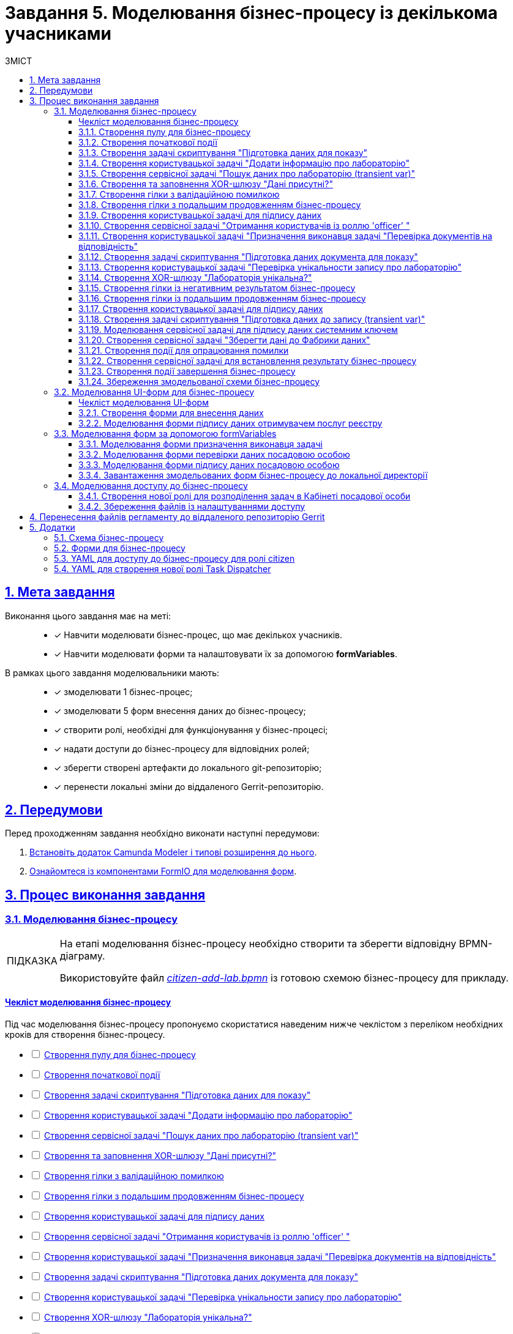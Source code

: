 :toc-title: ЗМІСТ
:toc: auto
:toclevels: 5
:experimental:
:important-caption:     ВАЖЛИВО
:note-caption:          ПРИМІТКА
:tip-caption:           ПІДКАЗКА
:warning-caption:       ПОПЕРЕДЖЕННЯ
:caution-caption:       УВАГА
:example-caption:           Приклад
:figure-caption:            Зображення
:table-caption:             Таблиця
:appendix-caption:          Додаток
:sectnums:
:sectnumlevels: 5
:sectanchors:
:sectlinks:
:partnums:

= Завдання 5. Моделювання бізнес-процесу із декількома учасниками

== Мета завдання

Виконання цього завдання має на меті: ::

* [*] Навчити моделювати бізнес-процес, що має декількох учасників.
* [*] Навчити моделювати форми та налаштовувати їх за допомогою *formVariables*.

В рамках цього завдання моделювальники мають: ::

* [*] змоделювати 1 бізнес-процес;
* [*] змоделювати 5 форм внесення даних до бізнес-процесу;
* [*] створити ролі, необхідні для функціонування у бізнес-процесі;
* [*] надати доступи до бізнес-процесу для відповідних ролей;
* [*] зберегти створені артефакти до локального git-репозиторію;
* [*] перенести локальні зміни до віддаленого Gerrit-репозиторію.

== Передумови

Перед проходженням завдання необхідно виконати наступні передумови:

. xref:bp-modeling/bp/element-templates/bp-element-templates-installation-configuration.adoc#business-process-modeler-extensions-installation[Встановіть додаток Camunda Modeler і типові розширення до нього].
. xref:registry-develop:bp-modeling/forms/bp-modeling-forms-general-description.adoc[Ознайомтеся із компонентами FormIO для моделювання форм].

== Процес виконання завдання

=== Моделювання бізнес-процесу

[TIP]
====
На етапі моделювання бізнес-процесу необхідно створити та зберегти відповідну BPMN-діаграму.

Використовуйте файл _link:{attachmentsdir}/study-project/task-5/bp-schema/citizen-add-lab.bpmn[citizen-add-lab.bpmn]_ із готовою схемою бізнес-процесу для прикладу.
====

[checklist-bp-modeling]
==== Чекліст моделювання бізнес-процесу

Під час моделювання бізнес-процесу пропонуємо скористатися наведеним нижче чеклістом з переліком необхідних кроків для створення бізнес-процесу.

[%interactive]
* [ ] xref:#create-pool-participant[]
* [ ] xref:#create-start-event[]
* [ ] xref:#create-script-task-prepare-data-view[]
* [ ] xref:#create-user-task-add-lab-data[]
* [ ] xref:#create-service-task-search-lab-data-transient-var[]
* [ ] xref:#create-xor-gateway[]
* [ ] xref:#create-branch-validation-error[]
* [ ] xref:#create-branch-continue-bp[]
* [ ] xref:#create-user-task-sign-lab-data[]
* [ ] xref:#create-service-task-get-users-officer-role[]
* [ ] xref:#create-user-task-set-executor-validate-docs[]
* [ ] xref:#create-script-task-prepare-doc-data-view[]
* [ ] xref:#create-user-task-check-uniqueness-lab-record[]
* [ ] xref:#create-xor-gw-lab-unique[]
* [ ] xref:#create-branch-negative-bp-result[]
* [ ] xref:#create-branch-continue-bp-1[]
* [ ] xref:#create-user-task-sign-lab-data[]
* [ ] xref:#create-script-task-prepare-data-record-transient-var[]
* [ ] xref:#create-call-activity-sign-data-by-system-key[]
* [ ] xref:#create-service-task-save-data-to-data-factory[]
* [ ] xref:#create-error-intermediate-boundary-event[]
* [ ] xref:#create-service-task-bp-result-lab-created[]
* [ ] xref:#create-end-event[]
* [ ] xref:#save-bp-schema[]

CAUTION: *Важливо!* Після проходження всіх етапів, не забудьте зберегти змодельовану схему бізнес-процесу до відповідної папки з регламентом реєстру (_див. xref:#save-bp-schema[]_)

[#create-pool-participant]
==== Створення пулу для бізнес-процесу

Найперше, _змоделюйте пул для бізнес-процесу_. Для цього виконайте кроки, подані нижче:

NOTE: Моделювання діаграми бізнес-процесу має відбуватися в рамках елемента *Create Pool/Participant*.


. Відкрийте додаток *Camunda Modeler* та створіть нову діаграму BPMN. Для цього у лівому верхньому куті натисніть меню *File* -> *New File* -> *BPMN Diagram*:
+
image:registry-develop:bp-modeling/bp/modeling-instruction/bp-1.png[]

. На панелі інструментів зліва знайдіть елемент *Create pool/Participant* та перетягніть його до панелі моделювання:
+
image:registry-develop:bp-modeling/bp/modeling-instruction/bp-2.png[]

. Заповніть наступні поля відповідними значеннями:

* у полі `Name` введіть значення `Створення лабораторії`;
* у полі `Process id` вкажіть `citizen-add-lab`;
* у полі `Process name` вкажіть `Процес створення лабораторії`:

+
image:study-project/task-5/task-5-bp-1.png[]

[#create-start-event]
==== Створення початкової події

_Створіть початкову подію_. Для цього виконайте наступні кроки:

. На панелі інструментів, зліва, знайдіть елемент (коло) *CreateStartEvent* та перетягніть його до панелі моделювання:
+
image::registry-develop:bp-modeling/bp/bp-keys/bp-keys-create-start-event.png[]
+
image::registry-develop:bp-modeling/bp/bp-keys/bp-keys-create-start-event-1.png[]

. На панелі налаштувань справа заповніть наступні параметри відповідними значеннями:
** у полі `Name` введіть `Початок`;
** у полі `Initiator` введіть `initiator`.

+
image:study-project/task-5/task-5-bp-2.png[]

[#create-script-task-prepare-data-view]
==== Створення задачі скриптування "Підготовка даних для показу"

На цьому етапі необхідно _змоделювати задачу скриптування для підготовки даних до показу_. Для цього виконайте наступні кроки:

. Оберіть коло із початковою подією, змодельованою на xref:#create-start-event[попередньому етапі], та приєднайте нову задачу, натиснувши іконку *Append Task*:
+
image:study-project/task-5/task-5-bp-03.png[]

. Вкажіть тип задачі, натиснувши іконку ключа та обравши з меню пункт *Script Task* (Задача скриптування):
+
image:study-project/task-5/task-5-bp-03-1.png[]

. Виділіть додану задачу скриптування та налаштуйте наступні параметри:

* у полі `Id` вкажіть `convertSignFormDataToDataFactoryFormatActivity`;
* у полі `Name` введіть `Підготовка даних для показу`;
* у полі `Script Format` зазначте формат (мову) скриптування `groovy`;
* у полі `Script type` вкажіть тип скрипту `InlineScript`;
* у полі `Script` вставте безпосередньо groovy-скрипт:
+
====
[%collapsible]
.Натисніть, щоб розгорнути або згорнути
=====
[source,groovy]
----
def cephData = [:]

cephData['edrpou'] = initiator().edrpou

execution.removeVariable('payload')
set_transient_variable('payload', S(cephData, 'application/json'))
----
=====
====
+
image:study-project/task-5/task-5-bp-3.png[]

[#create-user-task-add-lab-data]
==== Створення користувацької задачі "Додати інформацію про лабораторію"

На цьому етапі необхідно _змоделювати користувацьку задачу_ `Додати інформацію про лабораторію`.

На прикладі xref:study-project/study-tasks/task-3-bp-modeling-with-integration.adoc#create-task-add-lab-data[Завдання 3] створіть користувацьку задачу, призначену для внесення даних користувачем. Для цього виконайте наступні кроки:

. Оберіть прямокутник із задачею скриптування, змодельованою на xref:#create-script-task-prepare-data-view[попередньому етапі], та приєднайте нову задачу.

. Вкажіть тип задачі, натиснувши іконку ключа та обравши з меню пункт *User Task* (Користувацька задача).

. На панелі налаштувань справа натисніть `Open Catalog`, оберіть шаблон *User Form* із каталогу та натисніть `Apply` для підтвердження.

. На панелі налаштувань справа заповніть наступні поля:

* у полі `Id` зазначте `addLabCitizenActivity`;
* у полі `Name` введіть `Додати інформацію про лабораторію`;
* у полі `Form key` введіть `citizen-add-lab-bp-add-lab`;
* у полі `Assignee` вкажіть `${initiator}`;
* у полі `Form data pre-population` вкажіть `${payload}`.

+
image:study-project/task-5/task-5-bp-4.png[]

[#create-service-task-search-lab-data-transient-var]
==== Створення сервісної задачі "Пошук даних про лабораторію (transient var)"

На цьому етапі необхідно _створити сервісну задачу_ `Пошук даних про лабораторію (transient var)`.

На прикладі xref:study-project/study-tasks/task-3-bp-modeling-with-integration.adoc#create-service-task-search-lab-data[Завдання 3] змоделюйте сервісну задачу для пошуку даних про лабораторію. Для цього виконайте наступні кроки:

. Оберіть прямокутник із користувацькою задачею `Додати інформацію про лабораторію`, змодельованою на xref:#create-user-task-add-lab-data[попередньому етапі], та приєднайте нову задачу, натиснувши іконку *Append Task*.

. Вкажіть тип задачі, натиснувши іконку ключа та обравши з меню пункт *Service Task* (Сервісна задача).

. На панелі налаштувань справа натисніть `Open Catalog`, оберіть шаблон *Search for entities in data factory* (Пошук значень у фабриці даних) та натисніть `Apply` для підтвердження.

. На панелі налаштувань справа заповніть наступні поля:

* у полі `Name` має бути вказано `Пошук даних про лабораторію (transient var)`;

* у розділі *Input Parameters* -> *Resource* зазначте наступне:
** у полі `Variable Assignment Type` вкажіть `String or Expression`;
** у полі `Variable Assignment Value` вкажіть `laboratory-equal-edrpou-name-count`;

+
image:study-project/task-5/task-5-bp-5.png[]

* у розділі *Input Parameters* -> *Search Variables* вкажіть наступне:
** у полі `Variable Assignment type` вкажіть `Map`.
** у полі `Add Entry` додайте параметри `name` та `edrpou`, натиснувши на позначку плюса (`+`) та вкажіть для них відповідні значення:
+
|===
|Key |Value

|`name` |`${submission('addLabCitizenActivity').formData.prop('name').value()}`

|`edrpou`
|`${submission('addLabCitizenActivity').formData.prop('edrpou').value()}`
|===
+
image:study-project/task-5/task-5-bp-6.png[]


* у розділі *Input Parameters* -> *X-Access-Token* вкажіть наступне:
** у полі `Variable Assignment Type` вкажіть `String or Expression`;
** у полі `Variable Assignment Value` вкажіть `${completer('addLabCitizenActivity').accessToken}`.

* У розділі *Output Parameters* -> *Result Variable* параметр `Assign to Process Variable` заповніть значенням `response`:

+
image:study-project/task-5/task-5-bp-7.png[]

[#create-xor-gateway]
==== Створення та заповнення XOR-шлюзу "Дані присутні?"

На прикладі xref:study-project/study-tasks/task-3-bp-modeling-with-integration.adoc#create-xor-gateway[Завдання 3] приєднайте XOR-шлюз. Для цього виконайте кроки, подані нижче:

. Оберіть прямокутник із сервісною задачею `Пошук даних про лабораторію (transient var)`, змодельованою на xref:#create-service-task-search-lab-data-transient-var[попередньому етапі], та приєднайте XOR-шлюз, натиснувши іконку *Append Gateway*.

. На панелі налаштувань справа, у полі `Name` вкажіть назву шлюзу -- `Дані присутні?`.

+
image:study-project/task-5/task-5-bp-8.png[]

[#create-branch-validation-error]
==== Створення гілки з валідаційною помилкою

На прикладі xref:study-project/study-tasks/task-3-bp-modeling-with-integration.adoc#create-validation-error-branch[Завдання 3] створіть гілку з валідаційною помилкою. Для цього виконайте кроки, подані нижче:

. Оберіть ромб із XOR-шлюзом `Дані присутні?`, змодельованим на xref:#create-xor-gateway[попередньому етапі], та створіть нову сервісну задачу, натиснувши іконку *Append Task*.

. Визначте тип задачі, натиснувши іконку ключа та обравши з меню пункт *Service Task* (Сервісна задача).

. Натисніть `Open Catalog`, оберіть шаблон *Throw validation error* та натисніть `Apply` для підтвердження.

. На панелі налаштувань справа заповніть наступні поля:

* у полі `Name` введіть `Формування валідаційної помилки`.

* У розділі *Input Parameters* -> *Validation Errors* зазначте наступне:
** у полі `Variable Assignment Type` вкажіть тип `List`;
** для поля `Value` додайте наступне значення:
+
.Значення
[source,json]
----
{"field": "name", "value": "${submission('addLabCitizenActivity').formData.prop('name').stringValue().replaceAll("\"", "\\\\\"")}", "message": "Дані про цю лабораторію вже присутні"}
----

+
image:study-project/task-5/task-5-bp-9.png[]

. На гілці, що прямує від шлюзу `Дані присутні?` до сервісної задачі `Формування валідаційної помилки`, потрібно налаштувати наступне:
** у полі `Name` введіть `так`;
** у полі `Condition Type` введіть тип `Expression`;
** у полі `Expression` введіть `${!response.value.responseBody.elements().isEmpty()}`.

+
image:study-project/task-5/task-5-bp-10.png[]

[#create-branch-continue-bp]
==== Створення гілки з подальшим продовженням бізнес-процесу

На прикладі xref:registry-develop:study-project/study-tasks/task-3-bp-modeling-with-integration.adoc#create-continuation-of-bp-branch[Завдання 3] необхідно _створити гілку, що продовжить бізнес-процес_.

Для цього на гілці, що прямує від шлюзу `Дані присутні?` до користувацької задачі `Підписати дані про лабораторію` (_див. нижче xref:#create-user-task-lab-data-signing[]_) налаштуйте такі параметри:

. У полі `Id` лишіть значення за замовчуванням.
. У полі `Name` вкажіть `ні`.
. у полі `Condition Type` вкажіть `Expression`.
. У полі `Expression` вкажіть `${response.value.responseBody.elements().isEmpty()}`.

+
image:study-project/task-5/task-5-bp-11.png[]

[#create-user-task-lab-data-signing]
==== Створення користувацької задачі для підпису даних

На прикладі xref:study-project/study-tasks/task-3-bp-modeling-with-integration.adoc#create-task-lab-data-signing[Завдання 3] необхідно _створити користувацьку задачу для підпису даних_. Для цього виконайте наступні кроки:

. Визначте тип задачі, натиснувши іконку ключа та обравши з меню пункт *User Task* (Користувацька задача).

. Натисніть `Open Catalog`, оберіть шаблон *Citizen Sign Task* та натисніть `Apply` для підтвердження.

. На панелі налаштувань справа заповніть наступні поля:

* у полі `Id` вкажіть `signLabCitizenActivity`;
* у полі `Name` введіть `Підписати дані про лабораторію`;
* у полі `Form key` введіть `shared-citizen-sign-lab`;
* у полі `Assignee` вкажіть `${initiator}`;
* у полі `Form data pre-population` введіть `${submission('addLabCitizenActivity').formData}`.
+
image:study-project/task-5/task-5-bp-12.png[]

* поле `INDIVIDUAL` залиште у значенні `disabled` (за замовчуванням);
* для поля `ENTREPRENEUR` оберіть значення `enabled`;
* для поля `LEGAL` оберіть значення -- `enabled`.
+
image:study-project/task-5/task-5-bp-12-1.png[]


[#create-service-task-get-users-officer-role]
==== Створення сервісної задачі "Отримання користувачів із роллю 'officer' "

На прикладі xref:#create-service-task-search-lab-data-transient-var[] необхідно _створити сервісну задачу для отримання користувачів із роллю "Посадова особа" із сервісу управління ідентифікацію та доступом Keycloak_. Для цього виконайте наступні кроки:

. Оберіть прямокутник із користувацькою задачею `Підписати дані про лабораторію`, змодельованою на xref:#create-user-task-lab-data-signing[попередньому етапі], та приєднайте нову задачу, натиснувши іконку *Append Task*.

. Вкажіть тип задачі, натиснувши іконку ключа та обравши з меню пункт *Service Task* (Сервісна задача).

. На панелі налаштувань справа натисніть `Open Catalog`, оберіть шаблон *Get users by role from keycloak* (Отримання користувачів у Keycloak за роллю) та натисніть `Apply` для підтвердження.

. На панелі налаштувань справа заповніть наступні поля:

* у полі `Name` введіть `Отримання користувачів з роллю 'officer'`;
* у полі `Result Variable` вкажіть `officerUsers`.

+
image:study-project/task-5/task-5-bp-13.png[]

[#create-user-task-set-executor-validate-docs]
==== Створення користувацької задачі "Призначення виконавця задачі "Перевірка документів на відповідність"

На прикладі xref:#create-user-task-lab-data-signing[] необхідно _створити користувацьку задачу, що дозволить призначати виконавця іншої задачі._ Для цього виконайте наступні кроки:

. Оберіть прямокутник із користувацькою задачею `Отримання користувачів із роллю 'officer'`, змодельованою на xref:#create-service-task-get-users-officer-role[попередньому етапі], та приєднайте нову задачу, натиснувши іконку *Append Task*.

. Вкажіть тип задачі, натиснувши іконку ключа та обравши з меню пункт *User Task* (Користувацька задача).

. На панелі налаштувань справа натисніть `Open Catalog`, оберіть шаблон *User Form* та натисніть `Apply` для підтвердження.

. На панелі налаштувань справа заповніть наступні поля:

* у полі `Id` введіть `dispatchTaskActivity`;
* у полі `Name` введіть `Призначення виконавця задачі "Перевірка документів на відповідність"`;
* у полі `Form key` вкажіть `shared-dispatch-task`;
* у полі `Assignee` вкажіть ${initiator};
* у полі `Candidate roles` введіть значення `task-dispatcher` -- роль, для якої буде доступна ця задача;
* у полі `Form variables` вкажіть `officerUsers` -- змінну, що буде передана на форму.

+
image:study-project/task-5/task-5-bp-14.png[]

[#create-script-task-prepare-doc-data-view]
==== Створення задачі скриптування "Підготовка даних документа для показу"

На прикладі xref:#create-script-task-prepare-data-view[] _змоделюйте та приєднайте нову задачу скриптування_. Для цього виконайте наступні кроки:

. Оберіть прямокутник із користувацькою задачею, змодельованою на xref:#create-user-task-set-executor-validate-docs[попередньому етапі], та приєднайте нову задачу, натиснувши іконку *Append Task*.

. Вкажіть тип задачі, натиснувши іконку ключа та обравши з меню пункт *Script Task* (Задача скриптування).

. Виділіть додану задачу скриптування та налаштуйте наступні параметри:

* у полі `Name` вкажіть `Підготовка даних документа для показу`;
* у полі `Script Format` вкажіть тип (мову) скриптування -- `groovy`;
* у полі `Script Type` вкажіть тип скрипту `InlineScript`;
* у полі `Script` вставте безпосередньо groovy-скрипт:
+
====
[%collapsible]
.Натисніть, щоб розгорнути або згорнути
=====
[source,groovy]
----
execution.removeVariable('officerAssignee')
set_variable('officerAssignee', submission('dispatchTaskActivity').formData.prop('userTaskAssignee').prop('userName').value())

----
=====
====

+
image:study-project/task-5/task-5-bp-15.png[]

[#create-user-task-check-uniqueness-lab-record]
==== Створення користувацької задачі "Перевірка унікальности запису про лабораторію"

На прикладі xref:#create-user-task-set-executor-validate-docs[] _створіть нову користувацьку задачу для перевірки унікальності запису про лабораторію_. Для цього виконайте кроки, подані нижче:

. Оберіть прямокутник зі скрипт-задачею, змодельованою на xref:#create-script-task-prepare-doc-data-view[попередньому етапі], та приєднайте нову задачу, натиснувши іконку *Append Task*.

. Вкажіть тип задачі, натиснувши іконку ключа та обравши з меню пункт *User Task* (Користувацька задача).

. На панелі налаштувань справа натисніть `Open Catalog`, оберіть шаблон *User Form* та натисніть `Apply` для підтвердження.

. На панелі налаштувань справа заповніть наступні поля:

* у полі `Id` введіть `checkLabOfficerActivity`;
* у полі `Name` введіть `Перевірка унікальности запису про лабораторію`;
* у полі `Form key` вкажіть `shared-officer-check-lab`;
* у полі `Assignee` введіть `${officerAssignee}`;
* у полі `Form data pre-population` вкажіть `${submission('signLabCitizenActivity').formData}`.

+
image:study-project/task-5/task-5-bp-16.png[]

[#create-xor-gw-lab-unique]
==== Створення XOR-шлюзу "Лабораторія унікальна?"

На прикладі xref:#create-xor-gateway[] змоделюйте та приєднайте новий XOR-шлюз. Для цього виконайте кроки, подані нижче:

. Оберіть прямокутник із користувацькою задачею, змодельованою на xref:#create-user-task-check-uniqueness-lab-record[попередньому етапі], та приєднайте XOR-шлюз, натиснувши іконку *Append Gateway*.

. На панелі налаштувань справа, у полі `Name` вкажіть назву шлюзу -- `Лабораторія Унікальна? labUniqueCheckFlag`.

image:study-project/task-5/task-5-bp-17.png[]


[#create-branch-negative-bp-result]
==== Створення гілки із негативним результатом бізнес-процесу

На прикладі xref:#create-branch-validation-error[] створіть нову гілку із негативним результатом бізнес-процесу. Для цього виконайте кроки, подані нижче:

. Оберіть ромб із XOR-шлюзом `Лабораторія унікальна?`, змодельованим на xref:#create-xor-gw-lab-unique[попередньому етапі], та створіть нову сервісну задачу, натиснувши іконку *Append Task*.

. Визначте тип задачі, натиснувши іконку ключа та обравши з меню пункт *Service Task* (Сервісна задача).

. Натисніть `Open Catalog`, оберіть шаблон *Define business process status* та натисніть `Apply` для підтвердження.

. На панелі налаштувань справа заповніть наступні поля:

* у полі `Name` введіть значення `Результат виконання "Лабораторія не створена - Дублікат"`;
* у полі `Status` введіть `Лабораторія не створена - Така лабораторія вже існує`.

+
image:study-project/task-5/task-5-bp-18.png[]

. Виділіть гілку, що прямує до сервісної задачі `"Результат виконання "Лабораторія не створена - Дублікат"` та налаштуйте такі параметри:

* у полі `Name` введіть значення `ні`;
* у полі `Condition Type` тип `Expression`;
* у полі `Expression` вкажіть вираз `${!submission('checkLabOfficerActivity').formData.hasProp('labUniqueCheckFlag') || submission('checkLabOfficerActivity').formData.prop('labUniqueCheckFlag').value() == false}`.

+
image:study-project/task-5/task-5-bp-19.png[]

[#create-branch-continue-bp-1]
==== Створення гілки із подальшим продовженням бізнес-процесу

На прикладі xref:#create-branch-continue-bp[] _створіть нову гілку для продовження процесу_.

Для цього на гілці, що прямує від шлюзу `Лабораторія унікальна?` (_див. xref:#create-xor-gw-lab-unique[]_) до користувацької задачі `Підписати дані лабораторії` (_див. нижче xref:#create-user-task-sign-lab-data[]_) налаштуйте такі параметри:

. У полі `Id` лишіть значення за замовчуванням.
. У полі `Name` вкажіть `так`.
. у полі `Condition Type` вкажіть `Expression`.
. У полі `Expression` вкажіть вираз `${submission('checkLabOfficerActivity').formData.hasProp('labUniqueCheckFlag') && submission('checkLabOfficerActivity').formData.prop('labUniqueCheckFlag').value() == true}`.

image:study-project/task-5/task-5-bp-20.png[]

[#create-user-task-sign-lab-data]
==== Створення користувацької задачі для підпису даних

Необхідно _створити користувацьку задачу для підпису даних_. Для цього виконайте наступні кроки:

. Вкажіть тип задачі, натиснувши іконку ключа та обравши з меню пункт *User Task*.

. На панелі налаштувань справа натисніть `Open Catalog`, оберіть шаблон *User Form* та натисніть `Apply` для підтвердження.

. Заповніть наступні поля відповідними значеннями:
* у полі `Id` вкажіть `signLabOfficerActivity`;
* у полі `Name` введіть `Підписати дані лабораторії`;
* у полі `Form key` введіть `shared-officer-sign-lab`;
* у полі `Assignee` вкажіть `${officerAssignee}`;
* у полі `Form data pre-population` введіть `${submission('checkLabOfficerActivity').formData}`.

+
image:study-project/task-5/task-5-bp-21.png[]

[#create-script-task-prepare-data-record-transient-var]
==== Створення задачі скриптування "Підготовка даних до запису (transient var)"

Створіть нову задачу скриптування для підготовки даних до запису_. Для цього виконайте подальші налаштування:

. Оберіть прямокутник із користувацькою задачею, змодельованою на xref:#create-user-task-sign-lab-data[попередньому етапі], та приєднайте нову задачу, натиснувши іконку *Append Task*.

. Вкажіть тип задачі, натиснувши іконку ключа та обравши з меню пункт *Script Task* (Задача скриптування).

. Виділіть додану задачу скриптування та налаштуйте наступні параметри:

* у полі `Name` вкажіть `Підготовка даних для запису (transient var)`;
* у полі `Script Format` вкажіть тип (мову) скриптування -- `groovy`;
* у полі `Script Type` вкажіть тип скрипту `InlineScript`;
* у полі `Script` вставте безпосередньо groovy-скрипт:
+
====
[%collapsible]
.Натисніть, щоб розгорнути або згорнути
=====
[source,groovy]
----
def signedFormData = submission('signLabOfficerActivity').formData

signedFormData.prop('oblast', signedFormData.prop('oblast').prop('code'))

signedFormData.prop('koatuuId', signedFormData.prop('koatuu').prop('koatuuId'))
signedFormData.deleteProp('koatuu')
signedFormData.prop('ownershipId', signedFormData.prop('ownership').prop('ownershipId'))
signedFormData.deleteProp('ownership')

if(signedFormData.hasProp('premisesFile') && !signedFormData.prop('premisesFile').isNull() &&
!signedFormData.prop('premisesFile').elements().isEmpty()) {
signedFormData.prop('premisesFile', signedFormData.prop('premisesFile').elements()[0])
} else {
signedFormData.prop('premisesFile', null as String)
}

if(signedFormData.hasProp('accreditationFile') && !signedFormData.prop('accreditationFile').isNull() && !signedFormData.prop('accreditationFile').elements().isEmpty()) {
signedFormData.prop('accreditationFile', signedFormData.prop('accreditationFile').elements()[0])
} else {
signedFormData.prop('accreditationFile', null as String)
}


execution.removeVariable('dataPayload')
set_transient_variable('dataPayload', signedFormData)
----
=====
====

+
image:study-project/task-5/task-5-bp-22.png[]

[#create-call-activity-sign-data-by-system-key]
==== Моделювання сервісної задачі для підпису даних системним ключем

Створіть сервісну задачу (Service Task) для підпису даних системним ключем та налаштуйте відповідне інтеграційне розширення. Для цього виконайте кроки, подані нижче:

. Оберіть прямокутник зі [.underline]#скриптовою задачею#, змодельованою на попередньому етапі, та приєднайте нову задачу, натиснувши іконку *Append Task*.

. Вкажіть тип задачі, натиснувши іконку ключа та обравши з меню пункт *Service Task*.

. На панелі налаштувань справа натисніть `*Open Catalog*`, щоб відкрити список доступних шаблонів делегатів.
+
image:study-project/task-5/task-5-bp-23.png[]

. З отриманого переліку оберіть шаблон *System signature by DSO service*, який необхідно використовувати для підписання даних системним ключем.
+
image:study-project/task-5/task-5-bp-24.png[]

. На панелі налаштувань справа, відкрийте вкладку *General* та сконфігуруйте параметри делегата:

* у полі `Name` вкажіть назву задачі -- "Підписати дані системним ключем";
* у полі `Payload` передайте дані, на які треба накласти системний підпис -- ${dataPayload};
•	у полі `X-Access-Token source` передайте токен доступу особи, яка наразі виконує задачу з ID `'signLabOfficerActivity'` -- `${completer('signLabOfficerActivity').accessToken}`;
•	у полі `Result variable` зазначте назву змінної, до якої запишеться цифровий підпис вказаних даних -- `system_signature_ceph_key`.

+
image:study-project/task-5/task-5-bp-24-1.png[]

[#create-service-task-save-data-to-data-factory]
==== Створення сервісної задачі "Зберегти дані до Фабрики даних"

На цьому кроці необхідно _створити та налаштувати нову сервісну задачу для збереження даних до Дата-фабрики_. Для цього виконайте кроки, зазначені нижче:

. Оберіть прямокутник зі створеною на xref:#create-call-activity-sign-data-by-system-key[попередньому етапі] задачею Call Activity та створіть нову сервісну задачу `Зберегти дані до Фабрики даних`, натиснувши іконку ключа та обравши з меню пункт *Service Task*.
. Натисніть `Open Catalog`, оберіть шаблон *Create entity in data factory* та натисніть `Apply` для підтвердження.

. На панелі налаштувань справа сконфігуруйте наступні параметри:

* у полі `Name` введіть `Зберегти дані до Фабрики даних`;
* у полі `Resource` вкажіть `laboratory`;
* у полі `Payload` введіть `${dataPayload}`;
* у полі `X-Access-Token` введіть `${completer('signLabOfficerActivity').accessToken}`;
* у полі `X-Digital-Signature source` введіть `${sign_submission('signLabOfficerActivity').signatureDocumentId}`;
* у полі `X-Digital-Signature-Derived source` введіть `${system_signature_ceph_key}`;
* у полі `Result Variable` вкажіть `response`.

+
image:study-project/task-5/task-5-bp-25.png[]

[#create-error-intermediate-boundary-event]
==== Створення події для опрацювання помилки

На цьому етапі необхідно змоделювати та налаштувати проміжну граничну подію для опрацювання сценарію із виникненням передбачених помилок. Для цього виконайте кроки, подані нижче:

. Перетягніть *Intermediate/Boundary event* з панелі інструментів та прикріпіть його до *Service Task* "Зберегти дані в Дата-фабрику".
+
image:study-project/task-5/task-5-bp-error-boundary-branch-1.png[]

. Визначте тип події як *Error Boundary Event* (Проміжна гранична подія "Помилка").
+
image:study-project/task-5/task-5-bp-error-boundary-branch-2.png[]

. Створіть *Gateway* (шлюз), який буде виконувати роль контрольної точки для перенаправлення у випадку виникнення помилки.
+
image:study-project/task-5/task-5-bp-error-boundary-branch-3.png[]

. Додайте логіку опрацювання помилки за допомогою з'єднання *Error Boundary Event* та *Gateway*.
+
[TIP]
Це буде означати, що при виникненні помилки на етапі "Збереження даних в Дата-фабрику" ми автоматично повернемося до контрольної точки, звідки заново почнеться виконання процесу.
+
image:study-project/task-5/task-5-bp-error-boundary-branch-4.png[]

[NOTE]
Компоненти моделювання "Дата Фабрика" та усі пунктирні лінії носять [.underline]#виключно інформаційний характер#.
Прикладу їх створення в інструкції немає, але можете додати їх самостійно за бажанням.

[#create-service-task-bp-result-lab-created]
==== Створення сервісної задачі для встановлення результату бізнес-процесу

На прикладі xref:study-project/study-tasks/task-3-bp-modeling-with-integration.adoc#create-service-task-create-entity-end[Завдання 3] _змоделюйте нову сервісну задачу, що встановлюватиме результат бізнес-процесу_. Для цього виконайте кроки, подані нижче:

. Оберіть прямокутник із сервісною задачею, створеною на xref:#create-service-task-save-data-to-data-factory[попередньому етапі], та приєднайте нову задачу, натиснувши іконку *Append Task*.

. Визначте тип задачі, натиснувши іконку ключа та обравши з меню пункт *Service Task*.
. Натисніть `Open Catalog`, оберіть шаблон *Define business process status* та натисніть `Apply` для підтвердження.
. На панелі налаштувань справа сконфігуруйте наступні параметри:

* у полі `Name` вкажіть `Результат виконання "Лабораторія створена"`;
* у полі `Status` вкажіть `Лабораторія створена`.

+
image:study-project/task-5/task-5-bp-26.png[]

[#create-end-event]
==== Створення події завершення бізнес-процесу

На цьому етапі необхідно _створити подію, яка завершуватиме бізнес-процес_.

. На прикладі xref:study-project/study-tasks/task-3-bp-modeling-with-integration.adoc#create-task-entity-finish[Завдання 3] приєднайте та налаштуйте подію завершення бізнес-процесу.

. На панелі налаштувань справа для параметра `Name` вкажіть значення `Лабораторія створена`.

+
image:registry-develop:study-project/task-3/task-3-26-bp.png[]

TIP: В результаті маємо змодельований бізнес-процес для використання декількома учасниками та з викликом зовнішнього підпроцесу Call Activity.


[#save-bp-schema]
==== Збереження змодельованої схеми бізнес-процесу

Після завершення процесу моделювання збережіть отриману схему бізнес-процесу із назвою _citizen-add-lab.bpmn_ до регламентної папки *_bpmn_* проєкту в Gerrit-репозиторії. Для цього у лівому верхньому куті відкрийте меню `*File* > *Save File As..*`, введіть відповідну назву та шлях.

[#form-modeling]
=== Моделювання UI-форм для бізнес-процесу

[TIP]
====
На етапі моделювання форм необхідно створити та прив'язати JSON-форми до попередньо змодельованих задач в рамках бізнес-процесу.

Форми прив'язуються до бізнес-процесів за службовою назвою.

Використовуйте файли _link:{attachmentsdir}/study-project/task-5/bp-forms/shared-officer-sign-lab.json[shared-officer-sign-lab.json]_,  _link:{attachmentsdir}/study-project/task-5/bp-forms/shared-officer-check-lab.json[shared-officer-check-lab.json]_, _link:{attachmentsdir}/study-project/task-5/bp-forms/shared-dispatch-task.json[shared-dispatch-task.json]_, _link:{attachmentsdir}/study-project/task-5/bp-forms/shared-citizen-sign-lab.json[shared-citizen-sign-lab.json]_, _link:{attachmentsdir}/study-project/task-5/bp-forms/citizen-add-lab-bp-add-lab.json[citizen-add-lab-bp-add-lab.json]_  зі змодельованими формами для прикладу.
====

[checklist-form-modeling]
==== Чекліст моделювання UI-форм

Під час моделювання UI-форм для бізнес-процесу пропонуємо скористатися наведеним нижче чеклістом з переліком необхідних кроків для створення форм.

[%interactive]
* [ ] xref:#form-insert-data[]
* [ ] xref:#form-sign-data-by-citizen[]
* [ ] xref:#form-dispatch-task[]
* [ ] xref:#form-check-data-by-officer[]
* [ ] xref:#form-officer-sign-data[]
* [ ] xref:#form-save[]

CAUTION: Після проходження всіх етапів, завантажте та збережіть файли зі схемами форм до відповідної папки з регламентом реєстру (_див. xref:#form-save[]_)

[#form-insert-data]
==== Створення форми для внесення даних

TIP: Змоделюйте форму для внесення даних користувачем, використовуючи приклад із xref:study-project/study-tasks/task-3-bp-modeling-with-integration.adoc#form-insert-data[Завдання 3].

. Увійдіть до застосунку [.underline]#Кабінет адміністратора регламентів#.
+
image::registry-develop:bp-modeling/forms/admin-portal-form-modeling-step-1.png[]
+
За замовчуванням користувач опиняється на домашній сторінці [.underline]#Огляд версії# майстер-версії регламенту.
+
image:registry-admin/admin-portal/new-admin-portal-1.png[]
+
[TIP]
====
Детальніше про майстер-версію регламенту ви можете переглянути за посиланням:

* xref:registry-develop:registry-admin/admin-portal/version-control/master-version-settings.adoc[]
====
+
[WARNING]
====
Майстер-версія змін до регламенту реєстру дозволяє працювати з UI-формами лише у режимі перегляду.

Для того, щоб створювати, або редагувати будь-які сутності регламенту (форми, бізнес-процеси тощо), а також їх складові, необхідно створити нову версію-кандидат на внесення змін до регламенту реєстру і працювати в ній.
====

. Створіть новий запит на внесення змін до регламенту, тобто створіть нову версію-кандидат на внесення змін.
+
image:registry-develop:study-project/task-5/task-5-forms-new-change-request.png[]
+
АБО
+
Оберіть наявну версію-кандидат на внесення змін.
+
image:registry-develop:study-project/task-5/task-5-forms-new-change-request-1.png[]
+
[TIP]
====
Детальніше про створення та перегляд запитів на внесення змін до регламенту ви можете переглянути за посиланнями:

* xref:registry-develop:registry-admin/admin-portal/version-control/create-new-change-request.adoc[]
* xref:registry-develop:registry-admin/admin-portal/version-control/overview-new-change-request.adoc[]
====

. В рамках своєї версії-кандидата перейдіть до розділу [.underline]#UI-форми#.

+
image:registry-develop:study-project/task-5/task-5-forms-overview.png[]

. Скопіюйте форму xref:study-project/study-tasks/task-3-bp-modeling-with-integration.adoc#form-insert-data[ add-lab-bp-add-lab], змодельовану в рамках Завдання 3, натиснувши _іконку копіювання_ -- це дозволить створити форму із готового шаблону.

+
image:registry-develop:study-project/task-3/task-3-49-forms.png[]

. У новому вікні, на вкладці [.underline]#Загальна# введіть бізнес-назву форми -- `Внести дані про лабораторію`. Назва відповідає бізнес-назві змодельованої користувацької задачі xref:#create-user-task-add-lab-data[`addLabCitizenActivity`].
. Заповніть поле `Службова назва форми` значенням `citizen-add-lab-bp-add-lab` (відповідає значенню поля `Form key` тієї ж користувацької задачі xref:#create-user-task-add-lab-data[`addLabCitizenActivity`]);

+
image:study-project/task-5/task-5-forms-2.png[]

. Перейдіть на вкладку [.underline]#Конструктор#.

* У компонентах "Область", "Назва населеного пункту", та "Форма власності", на вкладці *Data* у полі `Data Source type URL` видаліть `/officer`.

+
image:study-project/task-5/task-5-forms-2-1.png[]

* Переконайтеся, що остаточний вигляд компонентів є наступним:

** компонент [.underline]#"Область"# -- `/api/data-factory/koatuu-obl-contains-name`;

** компонент [.underline]#"Назва населеного пункту"# -- `/api/data-factory/koatuu-np-starts-with-name-by-obl`;

** компонент [.underline]#"Форма власності"# -- `/api/data-factory/ownership-contains-name`.

. Збережіть форму, натиснувши кнопку `Зберегти зміни` у правому верхньому куті.

+
image:study-project/task-5/task-5-forms-3.png[]

[#form-sign-data-by-citizen]
==== Моделювання форми підпису даних отримувачем послуг реєстру

Після завершення xref:#form-insert-data[попереднього етапу] зі створенням форми для внесення даних, _створіть ще одну форму -- для підпису даних_.

TIP: Змоделюйте форму для внесення даних користувачем, використовуючи приклад із xref:study-project/study-tasks/task-3-bp-modeling-with-integration.adoc#form-data-signing[Завдання 3].

. Скопіюйте xref:#form-insert-data[UI-форму для внесення даних про лабораторію], натиснувши _іконку копіювання_ -- це дозволить створити форму із готового шаблону.

. Увійдіть до режиму редагування форми та перейдіть на вкладку [.underline]#Загальна#.

. У полі `Бізнес-назва форми` введіть назву відповідної користувацької задачі xref:#create-user-task-lab-data-signing[`Підписати дані про лабораторію` (`signLabCitizenActivity`)];
. Заповніть поле `Службова назва форми` значенням `shared-citizen-sign-lab` (відповідає значенню поля `Form key` тієї ж користувацької задачі xref:#create-user-task-lab-data-signing[`signLabCitizenActivity`]).

+
image:study-project/task-5/task-5-forms-4.png[]

. Перейдіть на вкладку [.underline]#Конструктор# та у налаштуваннях кожного компонента виконайте наступне:

* На вкладці *Display* встановіть прапорець для параметра *Disabled*.
* Натисніть кнопку `Save` для збереження змін.
+
image:study-project/task-5/task-5-forms-4-01.png[]
+
image:registry-develop:study-project/task-3/task-3-50-forms.png[]

. Перейдіть на вкладку [.underline]#Перегляд#. Тут ви можете побачити, як виглядатиме форма в інтерфейсі користувачів. Усі поля є неактивними.
+
image:study-project/task-5/task-5-forms-4-1.png[]

. Збережіть форму, натиснувши кнопку `Зберегти зміни` у правому верхньому куті.

=== Моделювання форм за допомогою formVariables

[#form-dispatch-task]
==== Моделювання форми призначення виконавця задачі

CAUTION: Продовжуйте моделювання форм в рамках тієї ж версії-кандидата на внесення змін, що була створена у xref:#form-insert-data[попередньому розділі].

. В рамках своєї версії-кандидата перейдіть до розділу [.underline]#UI-форми#.

+
image:registry-develop:study-project/task-5/task-5-forms-overview.png[]

. Щоб створити нову форму для бізнес-процесу, натисніть кнопку `Створити нову форму`:

+
image:registry-develop:study-project/task-5/task-5-forms-overview-1.png[]

* У новому вікні, у полі `Бізнес-назва форми` вкажіть назву, що відповідає назві змодельованої користувацької задачі -- xref:#create-user-task-set-executor-validate-docs[`Призначення виконавця задачі` (`dispatchTaskActivity`)].
* Заповніть поле `Службова назва форми` значенням `shared-dispatch-task` (має відповідати значенню поля `Form key` тієї ж користувацької задачі xref:#create-user-task-set-executor-validate-docs[`Призначення виконавця задачі` (`dispatchTaskActivity`)].

+
image:study-project/task-5/task-5-forms-5.png[]

. Перейдіть на вкладку [.underline]#Конструктор# виконайте моделювання форми за допомогою компонентів.
+
image:study-project/task-5/task-5-forms-5-1.png[]

. З панелі компонентів зліва перетягніть компонент *Select* до панелі моделювання та виконайте подальші налаштування компонента:

+
image:study-project/task-3/task-3-37-forms-drag-select.png[]

* Перейдіть на вкладку *Display* та заповніть поле `Label` значенням `Оберіть ПІБ виконавця`:

+
image:study-project/task-5/task-5-forms-6.png[]

+
* Перейдіть на вкладку *API* та заповніть поле `Property Name` значенням `userTaskAssignee`:

+
image:study-project/task-5/task-5-forms-7.png[]

+
* Перейдіть на вкладку *Data* та налаштуйте наступні параметри:
** у полі `Data source type` введіть `Custom`;
** у полі `Id Path` вкажіть `userName`;
** у полі `Custom Values` вкажіть `values = formVariables.officerUsers`;
** у полі `Item Template` введіть `<span>{{ item.fullName }}</span>`.

* Натисніть кнопку `Save` для збереження.
+
image:study-project/task-5/task-5-forms-8.png[]

. Збережіть форму, натиснувши кнопку `Створити форму` у правому верхньому куті:
+
image:study-project/task-5/task-5-forms-9.png[]

[#form-check-data-by-officer]
==== Моделювання форми перевірки даних посадовою особою

Змоделюйте форму для можливості перевірки даних посадовою особою. Для цього виконайте наступні кроки:

. Скопіюйте форму xref:#form-dispatch-task[Призначення виконавця задачі], змодельовану вище, натиснувши _іконку копіювання_ -- це дозволить створити форму із готового шаблону:

* У новому вікні відкрийте вкладку [.underline]#Загальна#.

* У полі `Бізнес-назва форми` введіть назву `Перевірка унікальності запису про лабораторію`, що відповідає назві користувацької задачі xref:#create-user-task-check-uniqueness-lab-record[`checkLabOfficerActivity`].

* Заповніть поле `Службова назва форми` значенням `shared-officer-check-lab` (має відповідати значенню поля `Form key` тієї ж користувацької задачі -- xref:#create-user-task-check-uniqueness-lab-record[`checkLabOfficerActivity`].

+
image:study-project/task-5/task-5-forms-10.png[]

. Перейдіть на вкладку [.underline]#Конструктор# виконайте моделювання форми за допомогою компонентів.

. З панелі компонентів зліва перетягніть компонент *Checkbox* до панелі моделювання та виконайте подальші налаштування:

* Перейдіть на вкладку *Display* та заповніть поле `Label` значенням `Лабораторія не дублюється`:
+
image:study-project/task-5/task-5-forms-11.png[]

* Перейдіть на вкладку *API* та заповніть поле `Property Name` значенням `labUniqueCheckFlag`.
* Натисніть кнопку `Save` для збереження змін:
+
image:study-project/task-5/task-5-forms-12.png[]

. Збережіть форму, натиснувши кнопку `Створити форму` у правому верхньому куті:
+
image:study-project/task-5/task-5-forms-13.png[]

[#form-officer-sign-data]
==== Моделювання форми підпису даних посадовою особою

Змоделюйте форму для можливості підпису даних посадовою особою. Для цього виконайте наступні кроки:

. Скопіюйте форму xref:#form-check-data-by-officer[перевірки даних посадовою особою], змодельовану вище, натиснувши _іконку копіювання_ -- це дозволить створити форму із готового шаблону:

* У новому вікні перейдіть до вкладки [.underline]#Загальна#.

* У полі `Бізнес-назва форми` введіть назву `Підписати дані лабораторії`, що відповідає назві користувацької задачі xref:#create-user-task-sign-lab-data[`signLabOfficerActivity`].

* Заповніть поле `Службова назва форми` значенням `shared-officer-sign-lab` (має відповідати значенню поля `Form key` тієї ж користувацької задачі xref:#create-user-task-sign-lab-data[`signLabOfficerActivity`].

+
image:study-project/task-5/task-5-forms-14.png[]

. Перейдіть на вкладку [.underline]#Конструктор# та виконайте наступні налаштування для усіх компонентів форми:

* Перейдіть на вкладку *Display* та встановіть прапорець для параметра `Disabled` -- `True`.
* Натисніть кнопку `Save` для збереження.

. Збережіть форму, натиснувши кнопку `Створити форму` у правому верхньому куті.
+
image:study-project/task-5/task-5-forms-14-1.png[]

[#form-save]
==== Завантаження змодельованих форм бізнес-процесу до локальної директорії

//TODO на майбутнє
// Чи треба показувати, як застосувати зміни до майстер-гілки після завершення моделювання форм? Чи йдемо лише хардкорним шляхом, як і у всіх завданнях до цього?
//TODO на майбутнє
// Якщо моделювальник працює у власній гілці, а потім вирішує залити форми через Gerrit, то після того, як зміни потраплять у майстер, необхідно видалити усі непотрібні гілки.
//TODO на майбутнє
// Якщо ж гілка-кандидат потрібна для подальшої роботи, то її можна лишити. Відразу після оновлення майстер-версії усі версії-кандидати оновляться автоматично.

Завантажте форми, натиснувши _іконку завантаження_, та помістіть їх до регламентної папки *_forms_* проєкту в локальному Gerrit-репозиторії.
image:registry-develop:study-project/task-1/task-1-14-forms.png[]

[#bp-access]
=== Моделювання доступу до бізнес-процесу

[TIP]
====
На цьому етапі необхідно надати доступ до бізнес-процесу із Кабінету отримувача послуг.

Параметри доступу налаштовуються у конфігураційному файлі, що має назву _link:{attachmentsdir}/study-project/task-5/bp-access/citizen.yml[citizen.yml]_.
====

. Створіть файл _citizen.yml_ та сконфігуруйте в ньому наступні параметри:

+
.Приклад. Налаштування доступу до бізнес-процесу із Кабінету отримувача послуг реєстру
[source,yaml]
----
authorization:
  realm: 'citizen'
  process_definitions:
    - process_definition_id: 'citizen-add-lab'
      process_name: 'Процес створення лабораторії'
      process_description: 'Бізнес-процес створення лабораторії отримувачем послуг реєстру'
      roles:
        - 'unregistered-individual'
        - 'unregistered-entrepreneur'
        - 'unregistered-legal'
----

. xref:#save-roles-access-files[Збережіть файл] до папки *_bp-auth_* проєкту.

==== Створення нової ролі для розподілення задач в Кабінеті посадової особи

. Перейдіть до регламентної папки *_roles_*, знайдіть файл _link:{attachmentsdir}/study-project/task-5/bp-access/officer.yml[officer.yml]_ та додайте у ньому до наявних 2 нових параметри:

+
.Приклад. Додавання параметрів для створення ролі для розподілення задач
[source,yaml]
----
  - name: task-dispatcher
    description: Task dispatcher role
----

. xref:#save-roles-access-files[Збережіть файл] до папки *_bp-auth_* проєкту.

[#save-roles-access-files]
==== Збереження файлів із налаштуваннями доступу

Збережіть файл _officer.yml_ до регламентної папки *_bp-auth_* проєкту в локальному Gerrit-репозиторії.

== Перенесення файлів регламенту до віддаленого репозиторію Gerrit

Для успішного розгортання бізнес-процесу, форм, а також застосування правильних налаштувань доступу до бізнес-процесу у цільовому середовищі, адміністратор регламенту має завантажити збережені локально файли регламенту реєстру до віддаленого сховища коду Gerrit.

Для цього виконайте кроки з інструкції xref:registry-develop:registry-admin/regulations-deploy/registry-admin-deploy-regulation.adoc[].

IMPORTANT: Після того, як локальні зміни потраплять до регламенту в Gerrit, та після того, як ви переконаєтеся, що все працює коректно, xref:registry-develop:registry-admin/admin-portal/version-control/overview-new-change-request.adoc#abandon-changes[видаліть створену версію-кандидат на внесення змін у Кабінеті адміністратора регламентів].

== Додатки

Розділ містить приклади іх готовими артефактами моделювання регламенту, які ви можете використовувати під час виконання цього завдання.

=== Схема бізнес-процесу

* _link:{attachmentsdir}/study-project/task-5/bp-schema/citizen-add-lab.bpmn[citizen-add-lab.bpmn]_

=== Форми для бізнес-процесу

* _link:{attachmentsdir}/study-project/task-5/bp-forms/shared-officer-sign-lab.json[shared-officer-sign-lab.json]_
* _link:{attachmentsdir}/study-project/task-5/bp-forms/shared-officer-check-lab.json[shared-officer-check-lab.json]_
* _link:{attachmentsdir}/study-project/task-5/bp-forms/shared-dispatch-task.json[shared-dispatch-task.json]_
* _link:{attachmentsdir}/study-project/task-5/bp-forms/shared-citizen-sign-lab.json[shared-citizen-sign-lab.json]_
* _link:{attachmentsdir}/study-project/task-5/bp-forms/citizen-add-lab-bp-add-lab.json[citizen-add-lab-bp-add-lab.json]_

=== YAML для доступу до бізнес-процесу для ролі citizen

* _link:{attachmentsdir}/study-project/task-5/bp-access/citizen.yml[bp-auth/citizen.yml]_

=== YAML для створення нової ролі Task Dispatcher

* _link:{attachmentsdir}/study-project/task-5/bp-access/officer.yml[roles/officer.yml]_



